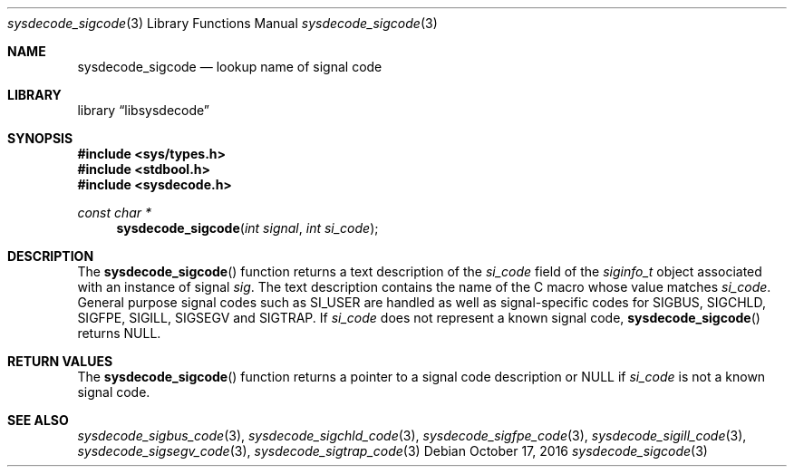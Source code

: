 .\"
.\" Copyright (c) 2016 John Baldwin <jhb@FreeBSD.org>
.\" All rights reserved.
.\"
.\" Redistribution and use in source and binary forms, with or without
.\" modification, are permitted provided that the following conditions
.\" are met:
.\" 1. Redistributions of source code must retain the above copyright
.\"    notice, this list of conditions and the following disclaimer.
.\" 2. Redistributions in binary form must reproduce the above copyright
.\"    notice, this list of conditions and the following disclaimer in the
.\"    documentation and/or other materials provided with the distribution.
.\"
.\" THIS SOFTWARE IS PROVIDED BY THE AUTHOR AND CONTRIBUTORS ``AS IS'' AND
.\" ANY EXPRESS OR IMPLIED WARRANTIES, INCLUDING, BUT NOT LIMITED TO, THE
.\" IMPLIED WARRANTIES OF MERCHANTABILITY AND FITNESS FOR A PARTICULAR PURPOSE
.\" ARE DISCLAIMED.  IN NO EVENT SHALL THE AUTHOR OR CONTRIBUTORS BE LIABLE
.\" FOR ANY DIRECT, INDIRECT, INCIDENTAL, SPECIAL, EXEMPLARY, OR CONSEQUENTIAL
.\" DAMAGES (INCLUDING, BUT NOT LIMITED TO, PROCUREMENT OF SUBSTITUTE GOODS
.\" OR SERVICES; LOSS OF USE, DATA, OR PROFITS; OR BUSINESS INTERRUPTION)
.\" HOWEVER CAUSED AND ON ANY THEORY OF LIABILITY, WHETHER IN CONTRACT, STRICT
.\" LIABILITY, OR TORT (INCLUDING NEGLIGENCE OR OTHERWISE) ARISING IN ANY WAY
.\" OUT OF THE USE OF THIS SOFTWARE, EVEN IF ADVISED OF THE POSSIBILITY OF
.\" SUCH DAMAGE.
.\"
.\" $FreeBSD: stable/12/lib/libsysdecode/sysdecode_sigcode.3 307538 2016-10-17 22:37:07Z jhb $
.\"
.Dd October 17, 2016
.Dt sysdecode_sigcode 3
.Os
.Sh NAME
.Nm sysdecode_sigcode
.Nd lookup name of signal code
.Sh LIBRARY
.Lb libsysdecode
.Sh SYNOPSIS
.In sys/types.h
.In stdbool.h
.In sysdecode.h
.Ft const char *
.Fn sysdecode_sigcode "int signal" "int si_code"
.Sh DESCRIPTION
The
.Fn sysdecode_sigcode
function returns a text description of the
.Fa si_code
field of the
.Vt siginfo_t
object associated with an instance of signal
.Fa sig .
The text description contains the name of the C macro whose value matches
.Fa si_code .
General purpose signal codes such as
.Dv SI_USER
are handled as well as signal-specific codes for
.Dv SIGBUS ,
.Dv SIGCHLD ,
.Dv SIGFPE ,
.Dv SIGILL ,
.Dv SIGSEGV
and
.Dv SIGTRAP .
If
.Fa si_code
does not represent a known signal code,
.Fn sysdecode_sigcode
returns
.Dv NULL .
.Sh RETURN VALUES
The
.Fn sysdecode_sigcode
function returns a pointer to a signal code description or
.Dv NULL
if
.Fa si_code
is not a known signal code.
.Sh SEE ALSO
.Xr sysdecode_sigbus_code 3 ,
.Xr sysdecode_sigchld_code 3 ,
.Xr sysdecode_sigfpe_code 3 ,
.Xr sysdecode_sigill_code 3 ,
.Xr sysdecode_sigsegv_code 3 ,
.Xr sysdecode_sigtrap_code 3
